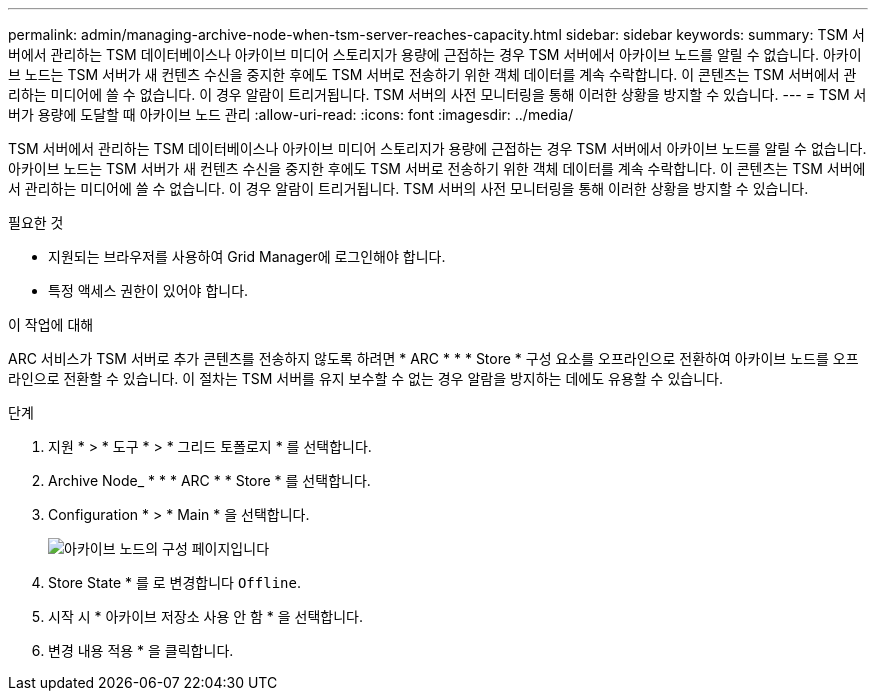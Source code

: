---
permalink: admin/managing-archive-node-when-tsm-server-reaches-capacity.html 
sidebar: sidebar 
keywords:  
summary: TSM 서버에서 관리하는 TSM 데이터베이스나 아카이브 미디어 스토리지가 용량에 근접하는 경우 TSM 서버에서 아카이브 노드를 알릴 수 없습니다. 아카이브 노드는 TSM 서버가 새 컨텐츠 수신을 중지한 후에도 TSM 서버로 전송하기 위한 객체 데이터를 계속 수락합니다. 이 콘텐츠는 TSM 서버에서 관리하는 미디어에 쓸 수 없습니다. 이 경우 알람이 트리거됩니다. TSM 서버의 사전 모니터링을 통해 이러한 상황을 방지할 수 있습니다. 
---
= TSM 서버가 용량에 도달할 때 아카이브 노드 관리
:allow-uri-read: 
:icons: font
:imagesdir: ../media/


[role="lead"]
TSM 서버에서 관리하는 TSM 데이터베이스나 아카이브 미디어 스토리지가 용량에 근접하는 경우 TSM 서버에서 아카이브 노드를 알릴 수 없습니다. 아카이브 노드는 TSM 서버가 새 컨텐츠 수신을 중지한 후에도 TSM 서버로 전송하기 위한 객체 데이터를 계속 수락합니다. 이 콘텐츠는 TSM 서버에서 관리하는 미디어에 쓸 수 없습니다. 이 경우 알람이 트리거됩니다. TSM 서버의 사전 모니터링을 통해 이러한 상황을 방지할 수 있습니다.

.필요한 것
* 지원되는 브라우저를 사용하여 Grid Manager에 로그인해야 합니다.
* 특정 액세스 권한이 있어야 합니다.


.이 작업에 대해
ARC 서비스가 TSM 서버로 추가 콘텐츠를 전송하지 않도록 하려면 * ARC * * * Store * 구성 요소를 오프라인으로 전환하여 아카이브 노드를 오프라인으로 전환할 수 있습니다. 이 절차는 TSM 서버를 유지 보수할 수 없는 경우 알람을 방지하는 데에도 유용할 수 있습니다.

.단계
. 지원 * > * 도구 * > * 그리드 토폴로지 * 를 선택합니다.
. Archive Node_ * * * ARC * * Store * 를 선택합니다.
. Configuration * > * Main * 을 선택합니다.
+
image::../media/tsm_offline.gif[아카이브 노드의 구성 페이지입니다]

. Store State * 를 로 변경합니다 `Offline`.
. 시작 시 * 아카이브 저장소 사용 안 함 * 을 선택합니다.
. 변경 내용 적용 * 을 클릭합니다.

